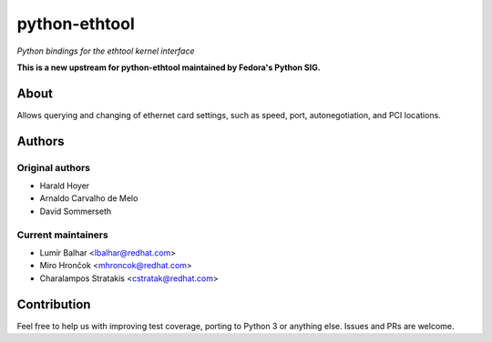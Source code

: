 python-ethtool
==============

*Python bindings for the ethtool kernel interface*

**This is a new upstream for python-ethtool maintained by Fedora's
Python SIG.**

About
-----

Allows querying and changing of ethernet card settings, such as speed,
port, autonegotiation, and PCI locations.

Authors
-------

Original authors
~~~~~~~~~~~~~~~~

* Harald Hoyer
* Arnaldo Carvalho de Melo
* David Sommerseth

Current maintainers
~~~~~~~~~~~~~~~~~~~

* Lumír Balhar <lbalhar@redhat.com>
* Miro Hrončok <mhroncok@redhat.com>
* Charalampos Stratakis <cstratak@redhat.com>

Contribution
------------

Feel free to help us with improving test coverage, porting to Python 3
or anything else. Issues and PRs are welcome.
